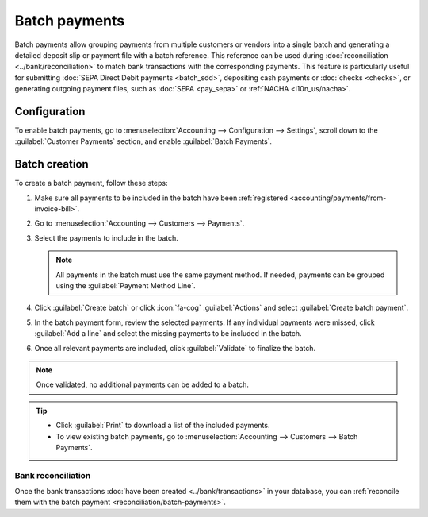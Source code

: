 ==============
Batch payments
==============

Batch payments allow grouping payments from multiple customers or vendors into a single batch and
generating a detailed deposit slip or payment file with a batch reference. This reference can be
used during :doc:`reconciliation <../bank/reconciliation>` to match bank transactions with the
corresponding payments. This feature is particularly useful for submitting :doc:`SEPA Direct Debit
payments <batch_sdd>`, depositing cash payments or :doc:`checks <checks>`, or generating outgoing
payment files, such as :doc:`SEPA <pay_sepa>` or :ref:`NACHA <l10n_us/nacha>`.

Configuration
=============

To enable batch payments, go to :menuselection:`Accounting --> Configuration --> Settings`, scroll
down to the :guilabel:`Customer Payments` section, and enable :guilabel:`Batch Payments`.

.. _accounting/batch/creation:

Batch creation
==============

To create a batch payment, follow these steps:

#. Make sure all payments to be included in the batch have been :ref:`registered
   <accounting/payments/from-invoice-bill>`.
#. Go to :menuselection:`Accounting --> Customers --> Payments`.
#. Select the payments to include in the batch.

   .. note::
      All payments in the batch must use the same payment method. If needed, payments can be grouped
      using the :guilabel:`Payment Method Line`.

#. Click :guilabel:`Create batch` or click :icon:`fa-cog` :guilabel:`Actions` and select
   :guilabel:`Create batch payment`.
#. In the batch payment form, review the selected payments. If any individual payments were missed,
   click :guilabel:`Add a line` and select the missing payments to be included in the batch.
#. Once all relevant payments are included, click :guilabel:`Validate` to finalize the batch.

.. note::
   Once validated, no additional payments can be added to a batch.

.. tip::
   - Click :guilabel:`Print` to download a list of the included payments.
   - To view existing batch payments, go to :menuselection:`Accounting --> Customers --> Batch
     Payments`.

Bank reconciliation
-------------------

Once the bank transactions :doc:`have been created <../bank/transactions>` in your database, you can
:ref:`reconcile them with the batch payment <reconciliation/batch-payments>`.

.. seealso::
   - :doc:`../payments`
   - :doc:`batch_sdd`
